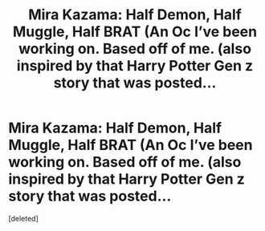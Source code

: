 #+TITLE: Mira Kazama: Half Demon, Half Muggle, Half BRAT (An Oc I’ve been working on. Based off of me. (also inspired by that Harry Potter Gen z story that was posted...

* Mira Kazama: Half Demon, Half Muggle, Half BRAT (An Oc I’ve been working on. Based off of me. (also inspired by that Harry Potter Gen z story that was posted...
:PROPERTIES:
:Score: 0
:DateUnix: 1599975552.0
:DateShort: 2020-Sep-13
:FlairText: Prompt
:END:
[deleted]


